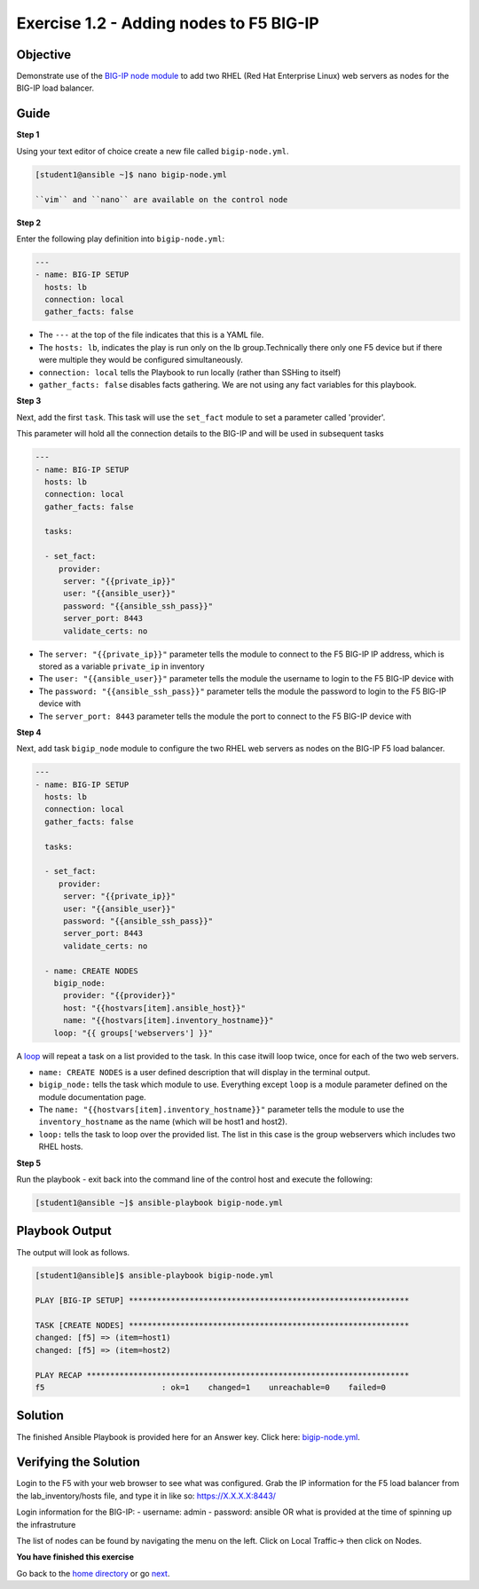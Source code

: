 Exercise 1.2 - Adding nodes to F5 BIG-IP
========================================

Objective
---------

Demonstrate use of the `BIG-IP node
module <https://docs.ansible.com/ansible/latest/modules/bigip_node_module.html>`__
to add two RHEL (Red Hat Enterprise Linux) web servers as nodes for the
BIG-IP load balancer.

Guide
-----

**Step 1**

Using your text editor of choice create a new file called ``bigip-node.yml``.

.. code::

   [student1@ansible ~]$ nano bigip-node.yml

   ``vim`` and ``nano`` are available on the control node

**Step 2**

Enter the following play definition into ``bigip-node.yml``:

.. code-block:: yaml

 ---
 - name: BIG-IP SETUP
   hosts: lb
   connection: local
   gather_facts: false

-  The ``---`` at the top of the file indicates that this is a YAML file.
-  The ``hosts: lb``, indicates the play is run only on the lb group.Technically there only one F5 device but if there were multiple they
   would be configured simultaneously.
-  ``connection: local`` tells the Playbook to run locally (rather than SSHing to itself)
-  ``gather_facts: false`` disables facts gathering. We are not using any fact variables for this playbook.

**Step 3**

Next, add the first ``task``. This task will use the ``set_fact`` module to set a parameter called 'provider'.

This parameter will hold all the connection details to the BIG-IP and will be used in subsequent tasks

.. code-block:: yaml

 ---
 - name: BIG-IP SETUP
   hosts: lb
   connection: local
   gather_facts: false

   tasks:

   - set_fact:
      provider:
       server: "{{private_ip}}"
       user: "{{ansible_user}}"
       password: "{{ansible_ssh_pass}}"
       server_port: 8443
       validate_certs: no
      
-  The ``server: "{{private_ip}}"`` parameter tells the module to
   connect to the F5 BIG-IP IP address, which is stored as a variable
   ``private_ip`` in inventory
-  The ``user: "{{ansible_user}}"`` parameter tells the module the
   username to login to the F5 BIG-IP device with
-  The ``password: "{{ansible_ssh_pass}}"`` parameter tells the module
   the password to login to the F5 BIG-IP device with
-  The ``server_port: 8443`` parameter tells the module the port to
   connect to the F5 BIG-IP device with

**Step 4**

Next, add task ``bigip_node`` module to configure the two RHEL web servers as nodes on the BIG-IP F5 load
balancer.

.. code-block:: yaml

 ---
 - name: BIG-IP SETUP
   hosts: lb
   connection: local
   gather_facts: false

   tasks:

   - set_fact:
      provider:
       server: "{{private_ip}}"
       user: "{{ansible_user}}"
       password: "{{ansible_ssh_pass}}"
       server_port: 8443
       validate_certs: no
        
   - name: CREATE NODES
     bigip_node:
       provider: "{{provider}}"
       host: "{{hostvars[item].ansible_host}}"
       name: "{{hostvars[item].inventory_hostname}}"
     loop: "{{ groups['webservers'] }}"



A `loop <https://docs.ansible.com/ansible/latest/user_guide/playbooks_loops.html>`__ will repeat a task on a list provided to the task. In this case itwill loop twice, once for each of the two web servers.

-  ``name: CREATE NODES`` is a user defined description that will
   display in the terminal output.
-  ``bigip_node:`` tells the task which module to use. Everything except
   ``loop`` is a module parameter defined on the module documentation
   page.
-  The ``name: "{{hostvars[item].inventory_hostname}}"`` parameter tells
   the module to use the ``inventory_hostname`` as the name (which will
   be host1 and host2).
-  ``loop:`` tells the task to loop over the provided list. The list in
   this case is the group webservers which includes two RHEL hosts.

**Step 5**

Run the playbook - exit back into the command line of the control host and execute the following:

.. code::

   [student1@ansible ~]$ ansible-playbook bigip-node.yml

Playbook Output
---------------

The output will look as follows.

.. code:: yaml

    [student1@ansible]$ ansible-playbook bigip-node.yml

    PLAY [BIG-IP SETUP] ************************************************************

    TASK [CREATE NODES] ************************************************************
    changed: [f5] => (item=host1)
    changed: [f5] => (item=host2)

    PLAY RECAP *********************************************************************
    f5                         : ok=1    changed=1    unreachable=0    failed=0

Solution
--------

The finished Ansible Playbook is provided here for an Answer key. Click
here: `bigip-node.yml <../1.2-add-node/bigip-node.yml>`__.

Verifying the Solution
----------------------

Login to the F5 with your web browser to see what was configured. Grab
the IP information for the F5 load balancer from the
lab_inventory/hosts file, and type it in like so: https://X.X.X.X:8443/

Login information for the BIG-IP: - username: admin - password: ansible OR what is provided at the time of spinning up the infrastruture

The list of nodes can be found by navigating the menu on the left. Click on Local Traffic-> then click on Nodes.

**You have finished this exercise**

Go back to the `home directory <../docs/index.rst>`_ or go `next <../docs/1.3-add-pool.rst>`_.
